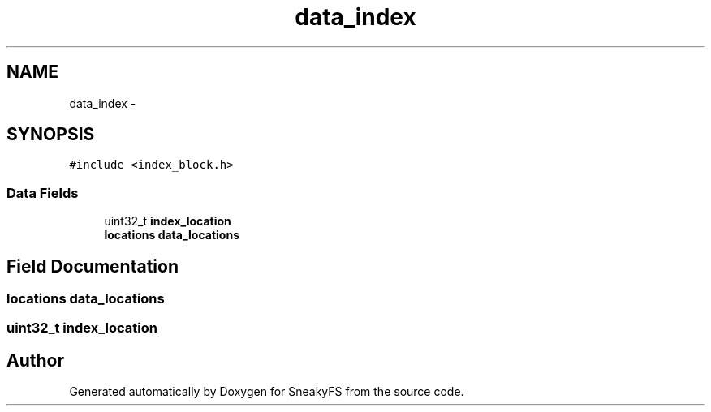 .TH "data_index" 3 "Mon Nov 26 2012" "Version 1.0" "SneakyFS" \" -*- nroff -*-
.ad l
.nh
.SH NAME
data_index \- 
.SH SYNOPSIS
.br
.PP
.PP
\fC#include <index_block\&.h>\fP
.SS "Data Fields"

.in +1c
.ti -1c
.RI "uint32_t \fBindex_location\fP"
.br
.ti -1c
.RI "\fBlocations\fP \fBdata_locations\fP"
.br
.in -1c
.SH "Field Documentation"
.PP 
.SS "\fBlocations\fP data_locations"

.SS "uint32_t index_location"


.SH "Author"
.PP 
Generated automatically by Doxygen for SneakyFS from the source code\&.
